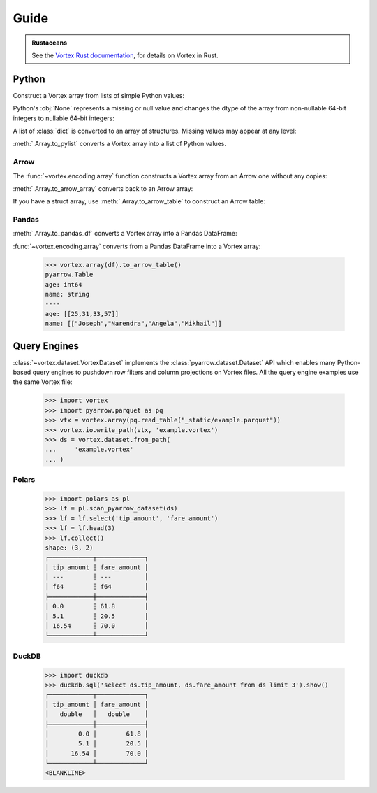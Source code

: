 Guide
=====

.. admonition:: Rustaceans

   See the `Vortex Rust documentation </vortex/docs/rust/doc/vortex>`_, for details on Vortex in Rust.

Python
------

Construct a Vortex array from lists of simple Python values:

.. doctest::

   >>> import vortex
   >>> vtx = vortex.array([1, 2, 3, 4])
   >>> vtx.dtype
   int(64, False)

Python's :obj:`None` represents a missing or null value and changes the dtype of the array from
non-nullable 64-bit integers to nullable 64-bit integers:

.. doctest::

   >>> vtx = vortex.array([1, 2, None, 4])
   >>> vtx.dtype
   int(64, True)

A list of :class:`dict` is converted to an array of structures. Missing values may appear at any
level:

.. doctest::

   >>> vtx = vortex.array([
   ...     {'name': 'Joseph', 'age': 25},
   ...     {'name': None, 'age': 31},
   ...     {'name': 'Angela', 'age': None},
   ...     {'name': 'Mikhail', 'age': 57},
   ...     {'name': None, 'age': None},
   ...     None,
   ... ])
   >>> vtx.dtype
   struct({"age": int(64, True), "name": utf8(True)}, True)

:meth:`.Array.to_pylist` converts a Vortex array into a list of Python values.

.. doctest::

   >>> vtx.to_pylist()
   [{'age': 25, 'name': 'Joseph'}, {'age': 31, 'name': None}, {'age': None, 'name': 'Angela'}, {'age': 57, 'name': 'Mikhail'}, {'age': None, 'name': None}, {'age': None, 'name': None}]

Arrow
^^^^^

The :func:`~vortex.encoding.array` function constructs a Vortex array from an Arrow one without any
copies:

.. doctest::

   >>> import pyarrow as pa
   >>> arrow = pa.array([1, 2, None, 3])
   >>> arrow.type
   DataType(int64)
   >>> vtx = vortex.array(arrow)
   >>> vtx.dtype
   int(64, True)

:meth:`.Array.to_arrow_array` converts back to an Arrow array:

.. doctest::

   >>> vtx.to_arrow_array()
   <pyarrow.lib.Int64Array object at ...>
   [
     1,
     2,
     null,
     3
   ]

If you have a struct array, use :meth:`.Array.to_arrow_table` to construct an Arrow table:

.. doctest::

   >>> struct_vtx = vortex.array([
   ...     {'name': 'Joseph', 'age': 25},
   ...     {'name': 'Narendra', 'age': 31},
   ...     {'name': 'Angela', 'age': 33},
   ...     {'name': 'Mikhail', 'age': 57},
   ... ])
   >>> struct_vtx.to_arrow_table()
   pyarrow.Table
   age: int64
   name: string
   ----
   age: [[25,31,33,57]]
   name: [["Joseph","Narendra","Angela","Mikhail"]]

Pandas
^^^^^^

:meth:`.Array.to_pandas_df` converts a Vortex array into a Pandas DataFrame:

.. doctest::

   >>> df = struct_vtx.to_pandas_df()
   >>> df
      age      name
   0   25    Joseph
   1   31  Narendra
   2   33    Angela
   3   57   Mikhail

:func:`~vortex.encoding.array` converts from a Pandas DataFrame into a Vortex array:

   >>> vortex.array(df).to_arrow_table()
   pyarrow.Table
   age: int64
   name: string
   ----
   age: [[25,31,33,57]]
   name: [["Joseph","Narendra","Angela","Mikhail"]]


.. _query-engine-integration:

Query Engines
-------------

:class:`~vortex.dataset.VortexDataset` implements the :class:`pyarrow.dataset.Dataset` API which
enables many Python-based query engines to pushdown row filters and column projections on Vortex
files. All the query engine examples use the same Vortex file:

   >>> import vortex
   >>> import pyarrow.parquet as pq
   >>> vtx = vortex.array(pq.read_table("_static/example.parquet"))
   >>> vortex.io.write_path(vtx, 'example.vortex')
   >>> ds = vortex.dataset.from_path(
   ...     'example.vortex'
   ... )

Polars
^^^^^^

   >>> import polars as pl
   >>> lf = pl.scan_pyarrow_dataset(ds)
   >>> lf = lf.select('tip_amount', 'fare_amount')
   >>> lf = lf.head(3)
   >>> lf.collect()
   shape: (3, 2)
   ┌────────────┬─────────────┐
   │ tip_amount ┆ fare_amount │
   │ ---        ┆ ---         │
   │ f64        ┆ f64         │
   ╞════════════╪═════════════╡
   │ 0.0        ┆ 61.8        │
   │ 5.1        ┆ 20.5        │
   │ 16.54      ┆ 70.0        │
   └────────────┴─────────────┘

DuckDB
^^^^^^

   >>> import duckdb
   >>> duckdb.sql('select ds.tip_amount, ds.fare_amount from ds limit 3').show()
   ┌────────────┬─────────────┐
   │ tip_amount │ fare_amount │
   │   double   │   double    │
   ├────────────┼─────────────┤
   │        0.0 │        61.8 │
   │        5.1 │        20.5 │
   │      16.54 │        70.0 │
   └────────────┴─────────────┘
   <BLANKLINE>

